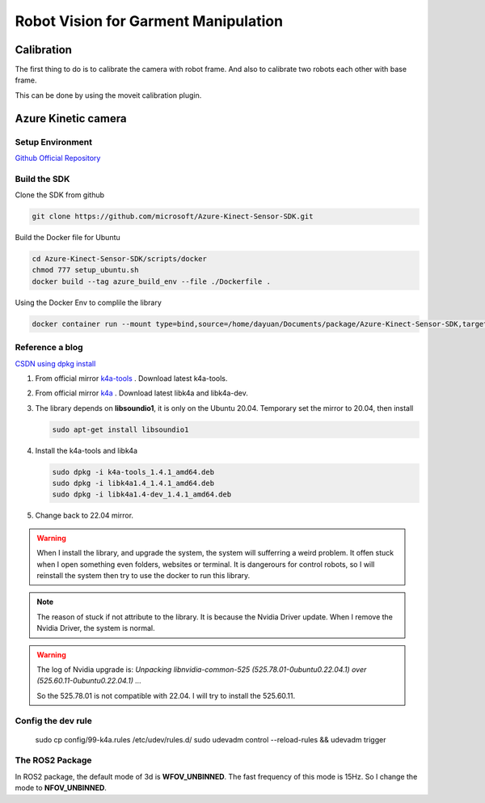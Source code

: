 Robot Vision for Garment Manipulation
=====================================


Calibration
-----------

The first thing to do is to calibrate the camera with robot frame. And also to calibrate two robots each other with base frame.

This can be done by using the moveit calibration plugin.


Azure Kinetic camera
--------------------

Setup Environment
^^^^^^^^^^^^^^^^^

`Github Official Repository <https://github.com/microsoft/Azure_Kinect_ROS_Driver/tree/humble>`_

Build the SDK
^^^^^^^^^^^^^

Clone the SDK from github

.. code-block:: bash
    
    git clone https://github.com/microsoft/Azure-Kinect-Sensor-SDK.git

Build the Docker file for Ubuntu

.. code-block:: bash

    cd Azure-Kinect-Sensor-SDK/scripts/docker
    chmod 777 setup_ubuntu.sh
    docker build --tag azure_build_env --file ./Dockerfile .

Using the Docker Env to complile the library

.. code-block:: bash

    docker container run --mount type=bind,source=/home/dayuan/Documents/package/Azure-Kinect-Sensor-SDK,target=/home/Azure/ -it azure_build_env


Reference a blog
^^^^^^^^^^^^^^^^

`CSDN using dpkg install <https://blog.csdn.net/OTZ_2333/article/details/124025953>`_

1. From official mirror `k4a-tools <https://packages.microsoft.com/ubuntu/18.04/prod/pool/main/k/k4a-tools/>`_ . Download latest k4a-tools.
2. From official mirror `k4a <https://packages.microsoft.com/ubuntu/18.04/prod/pool/main/libk/>`_ . Download latest libk4a and libk4a-dev.
3. The library depends on **libsoundio1**, it is only on the Ubuntu 20.04. Temporary set the mirror to 20.04, then install 
   
   .. code-block:: bash
        
        sudo apt-get install libsoundio1
4. Install the k4a-tools and libk4a

   .. code-block:: bash

        sudo dpkg -i k4a-tools_1.4.1_amd64.deb
        sudo dpkg -i libk4a1.4_1.4.1_amd64.deb
        sudo dpkg -i libk4a1.4-dev_1.4.1_amd64.deb

5. Change back to 22.04 mirror.

.. warning::

    When I install the library, and upgrade the system, the system will sufferring a weird problem. It offen stuck when I open something even folders, websites or terminal. 
    It is dangerours for control robots, so I will reinstall the system then try to use the docker to run this library.

.. note::

    The reason of stuck if not attribute to the library. It is because the Nvidia Driver update. When I remove the Nvidia Driver, the system is normal.

.. warning:: 

    The log of Nvidia upgrade is:
    `Unpacking libnvidia-common-525 (525.78.01-0ubuntu0.22.04.1) over (525.60.11-0ubuntu0.22.04.1) ...`

    So the 525.78.01 is not compatible with 22.04. I will try to install the 525.60.11.

Config the dev rule
^^^^^^^^^^^^^^^^^^^

    sudo cp config/99-k4a.rules /etc/udev/rules.d/
    sudo udevadm control --reload-rules && udevadm trigger

The ROS2 Package
^^^^^^^^^^^^^^^^

In ROS2 package, the default mode of 3d is **WFOV_UNBINNED**. The fast frequency of this mode is 15Hz. So I change the mode to **NFOV_UNBINNED**.